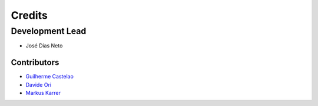 =======
Credits
=======

Development Lead
----------------

* José Dias Neto 

------------
Contributors
------------

* `Guilherme Castelao <https://github.com/castelao>`_
* `Davide Ori <https://github.com/DaveOri>`_
* `Markus Karrer <https://github.com/markuskarrer>`_
